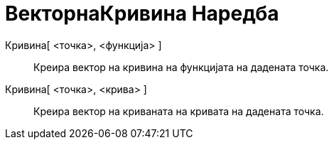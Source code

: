 = ВекторнаКривина Наредба
:page-en: commands/CurvatureVector
ifdef::env-github[:imagesdir: /mk/modules/ROOT/assets/images]

Кривина[ <точка>, <функција> ]::
  Креира вектор на кривина на функцијата на дадената точка.
Кривина[ <точка>, <крива> ]::
  Креира вектор на криваната на кривата на дадената точка.
